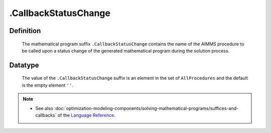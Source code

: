 .. _.CallbackStatusChange:

.CallbackStatusChange
=====================

Definition
----------

    The mathematical program suffix ``.CallbackStatusChange`` contains the
    name of the AIMMS procedure to be called upon a status change of the
    generated mathematical program during the solution process.

Datatype
--------

    The value of the ``.CallbackStatusChange`` suffix is an element in the
    set of ``AllProcedures`` and the default is the empty element ``''``.

.. note::

    -  See also :doc:`optimization-modeling-components/solving-mathematical-programs/suffices-and-callbacks` of the `Language Reference <https://documentation.aimms.com/language-reference/index.html>`__.
